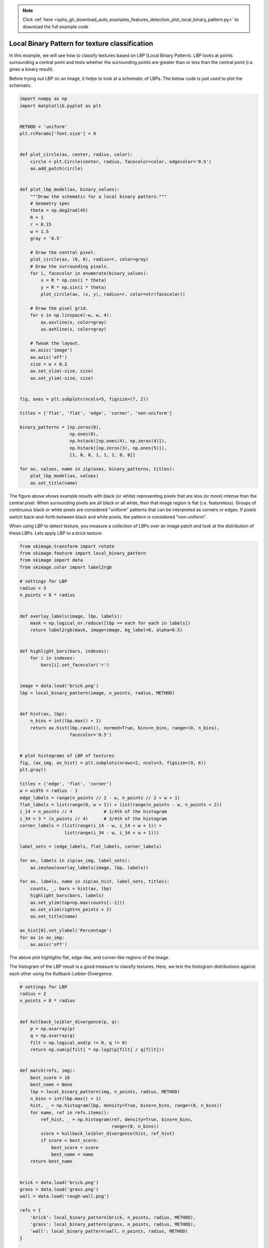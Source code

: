 .. note::
    :class: sphx-glr-download-link-note

    Click :ref:`here <sphx_glr_download_auto_examples_features_detection_plot_local_binary_pattern.py>` to download the full example code
.. rst-class:: sphx-glr-example-title

.. _sphx_glr_auto_examples_features_detection_plot_local_binary_pattern.py:


===============================================
Local Binary Pattern for texture classification
===============================================

In this example, we will see how to classify textures based on LBP (Local
Binary Pattern). LBP looks at points surrounding a central point and tests
whether the surrounding points are greater than or less than the central point
(i.e. gives a binary result).

Before trying out LBP on an image, it helps to look at a schematic of LBPs.
The below code is just used to plot the schematic.

.. code-block:: default

    import numpy as np
    import matplotlib.pyplot as plt


    METHOD = 'uniform'
    plt.rcParams['font.size'] = 9


    def plot_circle(ax, center, radius, color):
        circle = plt.Circle(center, radius, facecolor=color, edgecolor='0.5')
        ax.add_patch(circle)


    def plot_lbp_model(ax, binary_values):
        """Draw the schematic for a local binary pattern."""
        # Geometry spec
        theta = np.deg2rad(45)
        R = 1
        r = 0.15
        w = 1.5
        gray = '0.5'

        # Draw the central pixel.
        plot_circle(ax, (0, 0), radius=r, color=gray)
        # Draw the surrounding pixels.
        for i, facecolor in enumerate(binary_values):
            x = R * np.cos(i * theta)
            y = R * np.sin(i * theta)
            plot_circle(ax, (x, y), radius=r, color=str(facecolor))

        # Draw the pixel grid.
        for x in np.linspace(-w, w, 4):
            ax.axvline(x, color=gray)
            ax.axhline(x, color=gray)

        # Tweak the layout.
        ax.axis('image')
        ax.axis('off')
        size = w + 0.2
        ax.set_xlim(-size, size)
        ax.set_ylim(-size, size)


    fig, axes = plt.subplots(ncols=5, figsize=(7, 2))

    titles = ['flat', 'flat', 'edge', 'corner', 'non-uniform']

    binary_patterns = [np.zeros(8),
                       np.ones(8),
                       np.hstack([np.ones(4), np.zeros(4)]),
                       np.hstack([np.zeros(3), np.ones(5)]),
                       [1, 0, 0, 1, 1, 1, 0, 0]]

    for ax, values, name in zip(axes, binary_patterns, titles):
        plot_lbp_model(ax, values)
        ax.set_title(name)




.. image:: /auto_examples/features_detection/images/sphx_glr_plot_local_binary_pattern_001.png
    :class: sphx-glr-single-img




The figure above shows example results with black (or white) representing
pixels that are less (or more) intense than the central pixel. When
surrounding pixels are all black or all white, then that image region is
flat (i.e. featureless). Groups of continuous black or white pixels are
considered "uniform" patterns that can be interpreted as corners or edges.
If pixels switch back-and-forth between black and white pixels, the pattern
is considered "non-uniform".

When using LBP to detect texture, you measure a collection of LBPs over an
image patch and look at the distribution of these LBPs. Lets apply LBP to a
brick texture.


.. code-block:: default


    from skimage.transform import rotate
    from skimage.feature import local_binary_pattern
    from skimage import data
    from skimage.color import label2rgb

    # settings for LBP
    radius = 3
    n_points = 8 * radius


    def overlay_labels(image, lbp, labels):
        mask = np.logical_or.reduce([lbp == each for each in labels])
        return label2rgb(mask, image=image, bg_label=0, alpha=0.5)


    def highlight_bars(bars, indexes):
        for i in indexes:
            bars[i].set_facecolor('r')


    image = data.load('brick.png')
    lbp = local_binary_pattern(image, n_points, radius, METHOD)


    def hist(ax, lbp):
        n_bins = int(lbp.max() + 1)
        return ax.hist(lbp.ravel(), normed=True, bins=n_bins, range=(0, n_bins),
                       facecolor='0.5')


    # plot histograms of LBP of textures
    fig, (ax_img, ax_hist) = plt.subplots(nrows=2, ncols=3, figsize=(9, 6))
    plt.gray()

    titles = ('edge', 'flat', 'corner')
    w = width = radius - 1
    edge_labels = range(n_points // 2 - w, n_points // 2 + w + 1)
    flat_labels = list(range(0, w + 1)) + list(range(n_points - w, n_points + 2))
    i_14 = n_points // 4            # 1/4th of the histogram
    i_34 = 3 * (n_points // 4)      # 3/4th of the histogram
    corner_labels = (list(range(i_14 - w, i_14 + w + 1)) +
                     list(range(i_34 - w, i_34 + w + 1)))

    label_sets = (edge_labels, flat_labels, corner_labels)

    for ax, labels in zip(ax_img, label_sets):
        ax.imshow(overlay_labels(image, lbp, labels))

    for ax, labels, name in zip(ax_hist, label_sets, titles):
        counts, _, bars = hist(ax, lbp)
        highlight_bars(bars, labels)
        ax.set_ylim(top=np.max(counts[:-1]))
        ax.set_xlim(right=n_points + 2)
        ax.set_title(name)

    ax_hist[0].set_ylabel('Percentage')
    for ax in ax_img:
        ax.axis('off')





.. image:: /auto_examples/features_detection/images/sphx_glr_plot_local_binary_pattern_002.png
    :class: sphx-glr-single-img




The above plot highlights flat, edge-like, and corner-like regions of the
image.

The histogram of the LBP result is a good measure to classify textures.
Here, we test the histogram distributions against each other using the
Kullback-Leibler-Divergence.


.. code-block:: default


    # settings for LBP
    radius = 2
    n_points = 8 * radius


    def kullback_leibler_divergence(p, q):
        p = np.asarray(p)
        q = np.asarray(q)
        filt = np.logical_and(p != 0, q != 0)
        return np.sum(p[filt] * np.log2(p[filt] / q[filt]))


    def match(refs, img):
        best_score = 10
        best_name = None
        lbp = local_binary_pattern(img, n_points, radius, METHOD)
        n_bins = int(lbp.max() + 1)
        hist, _ = np.histogram(lbp, density=True, bins=n_bins, range=(0, n_bins))
        for name, ref in refs.items():
            ref_hist, _ = np.histogram(ref, density=True, bins=n_bins,
                                       range=(0, n_bins))
            score = kullback_leibler_divergence(hist, ref_hist)
            if score < best_score:
                best_score = score
                best_name = name
        return best_name


    brick = data.load('brick.png')
    grass = data.load('grass.png')
    wall = data.load('rough-wall.png')

    refs = {
        'brick': local_binary_pattern(brick, n_points, radius, METHOD),
        'grass': local_binary_pattern(grass, n_points, radius, METHOD),
        'wall': local_binary_pattern(wall, n_points, radius, METHOD)
    }

    # classify rotated textures
    print('Rotated images matched against references using LBP:')
    print('original: brick, rotated: 30deg, match result: ',
          match(refs, rotate(brick, angle=30, resize=False)))
    print('original: brick, rotated: 70deg, match result: ',
          match(refs, rotate(brick, angle=70, resize=False)))
    print('original: grass, rotated: 145deg, match result: ',
          match(refs, rotate(grass, angle=145, resize=False)))

    # plot histograms of LBP of textures
    fig, ((ax1, ax2, ax3), (ax4, ax5, ax6)) = plt.subplots(nrows=2, ncols=3,
                                                           figsize=(9, 6))
    plt.gray()

    ax1.imshow(brick)
    ax1.axis('off')
    hist(ax4, refs['brick'])
    ax4.set_ylabel('Percentage')

    ax2.imshow(grass)
    ax2.axis('off')
    hist(ax5, refs['grass'])
    ax5.set_xlabel('Uniform LBP values')

    ax3.imshow(wall)
    ax3.axis('off')
    hist(ax6, refs['wall'])

    plt.show()



.. image:: /auto_examples/features_detection/images/sphx_glr_plot_local_binary_pattern_003.png
    :class: sphx-glr-single-img


.. rst-class:: sphx-glr-script-out

 Out:

 .. code-block:: none

    Rotated images matched against references using LBP:
    original: brick, rotated: 30deg, match result:  brick
    original: brick, rotated: 70deg, match result:  brick
    original: grass, rotated: 145deg, match result:  grass



.. rst-class:: sphx-glr-timing

   **Total running time of the script:** ( 0 minutes  1.299 seconds)


.. _sphx_glr_download_auto_examples_features_detection_plot_local_binary_pattern.py:


.. only :: html

 .. container:: sphx-glr-footer
    :class: sphx-glr-footer-example



  .. container:: sphx-glr-download

     :download:`Download Python source code: plot_local_binary_pattern.py <plot_local_binary_pattern.py>`



  .. container:: sphx-glr-download

     :download:`Download Jupyter notebook: plot_local_binary_pattern.ipynb <plot_local_binary_pattern.ipynb>`


.. only:: html

 .. rst-class:: sphx-glr-signature

    `Gallery generated by Sphinx-Gallery <https://sphinx-gallery.readthedocs.io>`_
